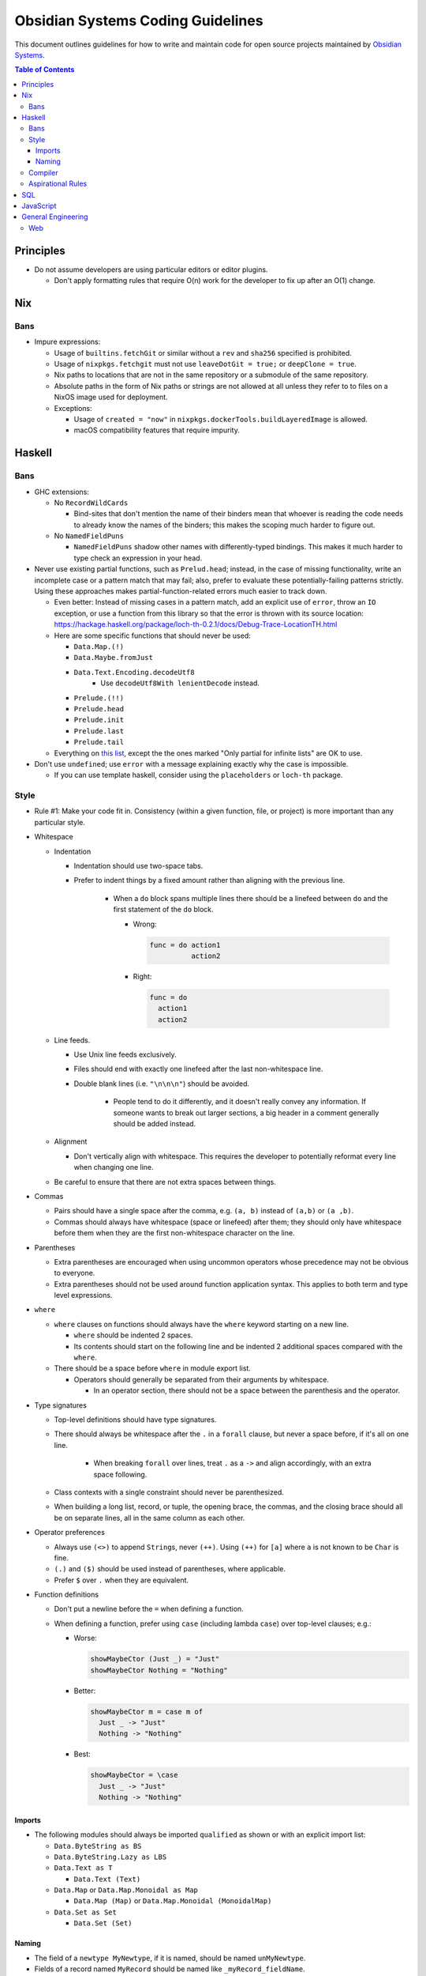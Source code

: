 **********************************
Obsidian Systems Coding Guidelines
**********************************

This document outlines guidelines for how to write and maintain code for open source projects maintained by `Obsidian Systems <https://obsidian.systems>`__.

.. contents:: Table of Contents

Principles
----------

- Do not assume developers are using particular editors or editor plugins.

  - Don't apply formatting rules that require O(n) work for the developer to fix up after an O(1) change.

Nix
---

Bans
~~~~

- Impure expressions:

  - Usage of ``builtins.fetchGit`` or similar without a ``rev`` and ``sha256`` specified is prohibited.
  - Usage of ``nixpkgs.fetchgit`` must not use ``leaveDotGit = true;`` or ``deepClone = true``.
  - Nix paths to locations that are not in the same repository or a submodule of the same repository.
  - Absolute paths in the form of Nix paths or strings are not allowed at all unless they refer to to files on a NixOS image used for deployment.
  - Exceptions:

    - Usage of ``created = "now"`` in ``nixpkgs.dockerTools.buildLayeredImage`` is allowed.
    - macOS compatibility features that require impurity.

Haskell
-------

.. _bans-1:

Bans
~~~~

- GHC extensions:

  - No ``RecordWildCards``

    - Bind-sites that don't mention the name of their binders mean that whoever is reading the code needs to already know the names of the binders; this makes the scoping much harder to figure out.

  - No ``NamedFieldPuns``

    - ``NamedFieldPuns`` shadow other names with differently-typed bindings. This makes it much harder to type check an expression in your head.

- Never use existing partial functions, such as ``Prelud.head``; instead, in the case of missing functionality, write an incomplete case or a pattern match that may fail; also, prefer to evaluate these potentially-failing patterns strictly. Using these approaches makes partial-function-related errors much easier to track down.

  - Even better: Instead of missing cases in a pattern match, add an explicit use of ``error``, throw an ``IO`` exception, or use a function from this library so that the error is thrown with its source location: https://hackage.haskell.org/package/loch-th-0.2.1/docs/Debug-Trace-LocationTH.html
  - Here are some specific functions that should never be used:

    - ``Data.Map.(!)``
    - ``Data.Maybe.fromJust``
    - ``Data.Text.Encoding.decodeUtf8``
       - Use ``decodeUtf8With lenientDecode`` instead.
    - ``Prelude.(!!)``
    - ``Prelude.head``
    - ``Prelude.init``
    - ``Prelude.last``
    - ``Prelude.tail``

  - Everything on `this list <https://wiki.haskell.org/List_of_partial_functions>`__, except the the ones marked "Only partial for infinite lists" are OK to use.

- Don't use ``undefined``; use ``error`` with a message explaining exactly why the case is impossible.

  - If you can use template haskell, consider using the ``placeholders`` or ``loch-th`` package.

Style
~~~~~

- Rule #1: Make your code fit in. Consistency (within a given function, file, or project) is more important than any particular style.
- Whitespace

  - Indentation

    - Indentation should use two-space tabs.
    - Prefer to indent things by a fixed amount rather than aligning with the previous line.

       - When a ``do`` block spans multiple lines there should be a linefeed between ``do`` and the first statement of the ``do`` block.

         - Wrong:

           .. code:: haskell

              func = do action1
                        action2

         - Right:

           .. code:: haskell

              func = do
                action1
                action2

  - Line feeds.

    - Use Unix line feeds exclusively.
    - Files should end with exactly one linefeed after the last non-whitespace line.
    - Double blank lines (i.e. ``"\n\n\n"``) should be avoided.

       - People tend to do it differently, and it doesn't really convey any information. If someone wants to break out larger sections, a big header in a comment generally should be added instead.

  - Alignment

    - Don't vertically align with whitespace. This requires the developer to potentially reformat every line when changing one line.

  - Be careful to ensure that there are not extra spaces between things.

- Commas

  - Pairs should have a single space after the comma, e.g. ``(a, b)`` instead of ``(a,b)`` or ``(a ,b)``.
  - Commas should always have whitespace (space or linefeed) after them; they should only have whitespace before them when they are the first non-whitespace character on the line.

- Parentheses

  - Extra parentheses are encouraged when using uncommon operators whose precedence may not be obvious to everyone.
  - Extra parentheses should not be used around function application syntax. This applies to both term and type level expressions.

- ``where``

  - ``where`` clauses on functions should always have the ``where`` keyword starting on a new line.

    - ``where`` should be indented 2 spaces.
    - Its contents should start on the following line and be indented 2 additional spaces compared with the ``where``.

  - There should be a space before ``where`` in module export list.

    - Operators should generally be separated from their arguments by whitespace.

      - In an operator section, there should not be a space between the parenthesis and the operator.

- Type signatures

  - Top-level definitions should have type signatures.
  - There should always be whitespace after the ``.`` in a ``forall`` clause, but never a space before, if it's all on one line.

     - When breaking ``forall`` over lines, treat ``.`` as a ``->`` and align accordingly, with an extra space following.

  - Class contexts with a single constraint should never be parenthesized.
  - When building a long list, record, or tuple, the opening brace, the commas, and the closing brace should all be on separate lines, all in the same column as each other.

- Operator preferences

  - Always use ``(<>)`` to append ``String``\ s, never ``(++)``. Using ``(++)`` for ``[a]`` where ``a`` is not known to be ``Char`` is fine.
  - ``(.)`` and ``($)`` should be used instead of parentheses, where applicable.
  - Prefer ``$`` over ``.`` when they are equivalent.

- Function definitions

  - Don't put a newline before the ``=`` when defining a function.
  - When defining a function, prefer using ``case`` (including lambda ``case``) over top-level clauses; e.g.:

    - Worse:

      .. code:: haskell

         showMaybeCtor (Just _) = "Just"
         showMaybeCtor Nothing = "Nothing"

    - Better:

      .. code:: haskell

         showMaybeCtor m = case m of
           Just _ -> "Just"
           Nothing -> "Nothing"

    - Best:

      .. code:: haskell

         showMaybeCtor = \case
           Just _ -> "Just"
           Nothing -> "Nothing"

Imports
^^^^^^^

- The following modules should always be imported ``qualified`` as shown or with an explicit import list:

  - ``Data.ByteString as BS``
  - ``Data.ByteString.Lazy as LBS``
  - ``Data.Text as T``

    - ``Data.Text (Text)``

  - ``Data.Map`` or ``Data.Map.Monoidal as Map``

    - ``Data.Map (Map)`` or ``Data.Map.Monoidal (MonoidalMap)``

  - ``Data.Set as Set``

    - ``Data.Set (Set)``

Naming
^^^^^^

- The field of a ``newtype MyNewtype``, if it is named, should be named ``unMyNewtype``.
- Fields of a record named ``MyRecord`` should be named like ``_myRecord_fieldName``.
- Constructors of a sum type named ``MySumType`` should be named like ``MySumType_ConstructorName``.
- Don't prefix variables with ``_`` to suppress unused variable binding warnings.

  - Instead, you should actually not bind it; add a comment if you feel it's necessary to explain why you aren't binding it
  - Exception: if the variable is used under some CPP flags but not used under others, using ``_`` is reasonable.

- Avoid using primed variable names like ``e'``.

Compiler
~~~~~~~~

- ``-Wall`` should be enabled, and no warnings should exist.

  - If you are editing a file that already has warnings, it is not incumbent on you to fix all the warnings; however, you should not add new warnings, and you should fix warnings if possible in code you are modifying.
  - If there are unreasonable or unavoidable warnings, disable them specifically in a pragma, and add a comment above the pragma explaining why they're unreasonable/unavoidable in this specific case. There should never be a pragma disabling a warning without a comment.

Aspirational Rules
~~~~~~~~~~~~~~~~~~

These are rules that we will not enforce right now, but we would like to be able to enforce at some point in the future.

- Derive everything that GHC can derive for you, ``Eq``, ``Ord``, ``Show``, ``Functor``, ``Foldable``, ``Traversable``, ``Generic``, ``Data``, ``Typeable``, ``NFData``. (``Read`` if you're feeling spicy)

Draft of language extensions which should be on by default (in cabal file):

- ``AllowAmbiguousTypes``
- ``DeriveDataTypeable``
- ``DeriveFoldable``
- ``DeriveFunctor``
- ``DeriveGeneric``
- ``DeriveTraversable``
- ``EmptyDataDeriving``
- ``FlexibleContexts``
- ``FlexibleInstances``
- ``FunctionalDependencies``
- ``GADTs``
- ``GeneralizedNewtypeDeriving``
- ``LambdaCase``
- ``MultiParamTypeClasses``
- ``OverloadedStrings``
- ``RankNTypes``

  - This may interfere with GHC's ability to determine which typeclass contexts are redundant/simplifiable

- ``ScopedTypeVariables``
- ``StandaloneDeriving``
- ``TypeApplications``
- ``TypeFamilies``

SQL
---

- Never use ``SELECT *`` (with an actual asterisk) or anything similar in checked-in code.
- Never use `natural joins <https://en.wikipedia.org/wiki/Join_%28SQL%29#Natural_join>`__.
- All tables must have a primary key.
- Always use foreign keys when possible.
- PostgreSQL

  - Don't create new datatypes in the database (domains, enums, etc.)

    - It's reasonable in theory, but Postgres's support (for migrations, etc.) is not very complete.

JavaScript
----------

- Never use ``==`` or ``!=``. Use ``===`` and ``!==`` instead.

General Engineering
-------------------

- Every project must be able to be built from source, in full, with a single invocation of ``nix-build``.
- Build products may not be checked into source control.
- Do not blindly follow `Postel's law <https://en.wikipedia.org/wiki/Robustness_principle>`__.

  - When we control both sides of an interface, be strict about what you accept (as well as what you emit)
  - When we do not control the user of the interface, consider whether inaccessibility or miscommunication is more dangerous.

    - If a transaction being rejected is not so bad, then be strict.
    - If a transaction going through incorrectly is not so bad, then be lenient.

  - Do not add lenient interpretations that are non-obvious or potentially ambiguous.
  - If possible, add warnings whenever leniency is actually used, so that nonconforming clients can be detected and corrected.

- Do not try to avoid "boolean blindness" by writing versions of ``Bool`` with different constructor names.

  - *Every* variable depends on its context to understand its meaning; you cannot solve this by simply changing constructor names.
  - Consider instead *why* you feel there's a possibility for confusion in a particular case. Perhaps you should use a more constructive type, such as ``Maybe SomeWitness`` rather than ``Bool``.

Web
~~~

- When using `Obelisk <https://github.com/obsidiansystems/obelisk>`__, use Obelisk's built-in static file serving rather than using `CDN <https://en.wikipedia.org/wiki/Content_delivery_network>`__\ s.

  - If the asset is necessary for the app to function correctly, then the external CDN is an additional point of failure (i.e. if the Obelisk server is down OR the external CDN is down, the app will fail.).
  - External CDNs often track users and/or sites, which we should avoid by default
  - If a CDN is needed for geographic locality or other performance reasons, then it is probably needed for *all* static assets. Rather than leaning on ad-hoc CDNs for this, we should have a unified CDN for the app.
